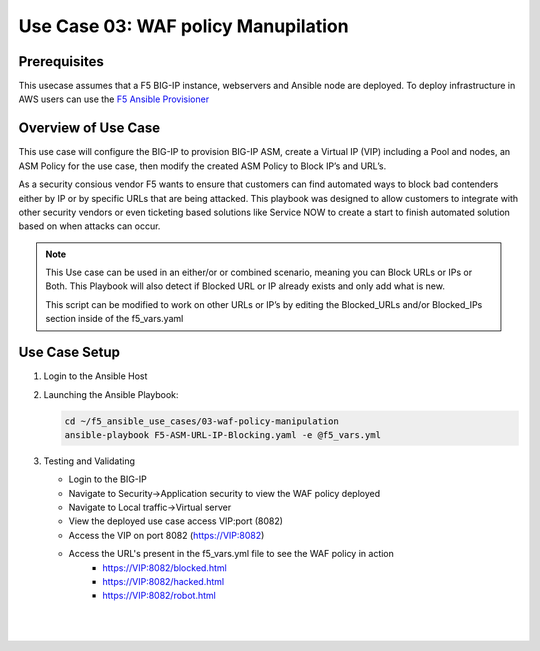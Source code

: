 Use Case 03: WAF policy Manupilation
====================================

Prerequisites
-------------

This usecase assumes that a F5 BIG-IP instance, webservers and Ansible node are deployed. 
To deploy infrastructure in AWS users can use the `F5 Ansible Provisioner <https://github.com/f5alliances/f5_provisioner>`__


Overview of Use Case
--------------------

This use case will configure the BIG-IP to provision BIG-IP ASM, create a Virtual IP (VIP) including a Pool and nodes, an ASM Policy for the use
case, then modify the created ASM Policy to Block IP’s and URL’s.

As a security consious vendor F5 wants to ensure that customers can find automated ways to block bad contenders either by IP or by specific URLs
that are being attacked. This playbook was designed to allow customers to integrate with other security vendors or even ticketing based
solutions like Service NOW to create a start to finish automated solution based on when attacks can occur.

.. note::

   This Use case can be used in an either/or or combined scenario,
   meaning you can Block URLs or IPs or Both. This Playbook will also
   detect if Blocked URL or IP already exists and only add what is new.

   This script can be modified to work on other URLs or IP’s by editing the
   Blocked_URLs and/or Blocked_IPs section inside of the f5_vars.yaml

Use Case Setup
--------------

1. Login to the Ansible Host 

2. Launching the Ansible Playbook:

   .. code::

      cd ~/f5_ansible_use_cases/03-waf-policy-manipulation
      ansible-playbook F5-ASM-URL-IP-Blocking.yaml -e @f5_vars.yml

3. Testing and Validating

   - Login to the BIG-IP
   - Navigate to Security->Application security to view the WAF policy deployed
   - Navigate to Local traffic->Virtual server
   - View the deployed use case access VIP:port (8082)
   - Access the VIP on port 8082 (https://VIP:8082)
   - Access the URL's present in the f5_vars.yml file to see the WAF policy in action
	 - https://VIP:8082/blocked.html 
	 - https://VIP:8082/hacked.html
	 - https://VIP:8082/robot.html 

   |
   .. image:: images/UseCase3-960.gif
   |